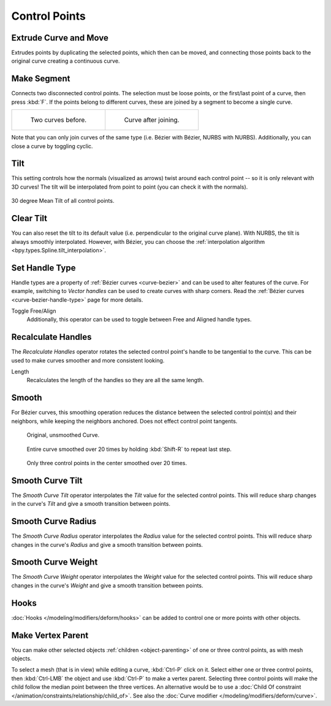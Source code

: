 
**************
Control Points
**************

.. _bpy.ops.curve.extrude_move:
.. _modeling-curves-extrude:

Extrude Curve and Move
======================

.. reference::

   :Mode:      Edit Mode
   :Menu:      :menuselection:`Curve --> Extrude Curve and Move`
   :Shortcut:  :kbd:`E`

Extrudes points by duplicating the selected points, which then can be moved,
and connecting those points back to the original curve creating a continuous curve.


.. _bpy.ops.curve.make_segment:
.. _modeling-curves-make-segment:

Make Segment
============

.. reference::

   :Mode:      Edit Mode
   :Menu:      :menuselection:`Curve --> Make Segment`
   :Shortcut:  :kbd:`F`

Connects two disconnected control points.
The selection must be loose points, or the first/last point of a curve, then press :kbd:`F`.
If the points belong to different curves, these are joined by a segment to become a single curve.

.. list-table::

   * - .. figure:: /images/modeling_curves_editing_control-points_two-curves.png

          Two curves before.

     - .. figure:: /images/modeling_curves_editing_curve_make-segment.png

          Curve after joining.

Note that you can only join curves of the same type (i.e. Bézier with Bézier, NURBS with NURBS).
Additionally, you can close a curve by toggling cyclic.


.. _bpy.ops.transform.tilt:
.. _modeling-curve-tilt:

Tilt
====

.. reference::

   :Mode:      Edit Mode
   :Tool:      :menuselection:`Toolbar --> Tilt`
   :Menu:      :menuselection:`Control Points --> Tilt`
   :Shortcut:  :kbd:`Ctrl-T`

This setting controls how the normals (visualized as arrows)
twist around each control point -- so it is only relevant with 3D curves!
The tilt will be interpolated from point to point (you can check it with the normals).

.. figure:: /images/modeling_curves_editing_control-points_extrude-mean-tilt.png
   :align: center
   :width: 50%

   30 degree Mean Tilt of all control points.


.. _bpy.ops.curve.tilt_clear:

Clear Tilt
==========

.. reference::

   :Mode:      Edit Mode
   :Menu:      :menuselection:`Control Points --> Clear Tilt`
   :Shortcut:  :kbd:`Alt-T`

You can also reset the tilt to its default value (i.e. perpendicular to the original curve plane).
With NURBS, the tilt is always smoothly interpolated. However, with Bézier,
you can choose the :ref:`interpolation algorithm <bpy.types.Spline.tilt_interpolation>`.


.. _bpy.ops.curve.handle_type_set:

Set Handle Type
===============

.. reference::

   :Mode:      Edit Mode
   :Menu:      :menuselection:`Curve --> Control Points --> Set Handle Type`
   :Shortcut:  :kbd:`V`

Handle types are a property of :ref:`Bézier curves <curve-bezier>` and
can be used to alter features of the curve.
For example, switching to *Vector handles* can be used to create curves with sharp corners.
Read the :ref:`Bézier curves <curve-bezier-handle-type>` page for more details.

Toggle Free/Align
   Additionally, this operator can be used to toggle between Free and Aligned handle types.


.. _bpy.ops.curve.normals_make_consistent:

Recalculate Handles
===================

.. reference::

   :Mode:      Edit Mode
   :Menu:      :menuselection:`Curve --> Control Points --> Recalculate Handles`
   :Shortcut:  :kbd:`Shift-N`

The *Recalculate Handles* operator rotates the selected control point's handle to be tangential to the curve.
This can be used to make curves smoother and more consistent looking.

Length
   Recalculates the length of the handles so they are all the same length.


.. _bpy.ops.curve.smooth:

Smooth
======

.. reference::

   :Mode:      Edit Mode
   :Menu:      :menuselection:`Curve --> Control Points --> Smooth`

For Bézier curves, this smoothing operation reduces the distance between
the selected control point(s) and their neighbors,
while keeping the neighbors anchored. Does not effect control point tangents.

.. figure:: /images/modeling_curves_editing_control-points_smoothing-1.png

   Original, unsmoothed Curve.

.. figure:: /images/modeling_curves_editing_control-points_smoothing-2.png

   Entire curve smoothed over 20 times by holding :kbd:`Shift-R` to repeat last step.

.. figure:: /images/modeling_curves_editing_control-points_smoothing-3.png

   Only three control points in the center smoothed over 20 times.


.. _bpy.ops.curve.smooth_tilt:

Smooth Curve Tilt
=================

.. reference::

   :Mode:      Edit Mode
   :Menu:      :menuselection:`Curve --> Control Points --> Smooth Curve Tilt`

The *Smooth Curve Tilt* operator interpolates the *Tilt* value for the selected control points.
This will reduce sharp changes in the curve's *Tilt* and give a smooth transition between points.


.. _bpy.ops.curve.smooth_radius:

Smooth Curve Radius
===================

.. reference::

   :Mode:      Edit Mode
   :Menu:      :menuselection:`Curve --> Control Points --> Smooth Curve Radius`

The *Smooth Curve Radius* operator interpolates the *Radius* value for the selected control points.
This will reduce sharp changes in the curve's *Radius* and give a smooth transition between points.


.. _bpy.ops.curve.smooth_weight:

Smooth Curve Weight
===================

.. reference::

   :Mode:      Edit Mode
   :Menu:      :menuselection:`Curve --> Control Points --> Smooth Curve Weight`

The *Smooth Curve Weight* operator interpolates the *Weight* value for the selected control points.
This will reduce sharp changes in the curve's *Weight* and give a smooth transition between points.


Hooks
=====

.. reference::

   :Mode:      Edit Mode
   :Menu:      :menuselection:`Curve --> Control Points --> Hooks`
   :Shortcut:  :kbd:`Ctrl-H`

:doc:`Hooks </modeling/modifiers/deform/hooks>` can be added to control one or more points with other objects.


Make Vertex Parent
==================

.. reference::

   :Mode:      Edit Mode
   :Menu:      :menuselection:`Curve --> Control Points --> Make Vertex Parent`
   :Shortcut:  :kbd:`Ctrl-P`

You can make other selected objects :ref:`children <object-parenting>`
of one or three control points, as with mesh objects.

To select a mesh (that is in view) while editing a curve, :kbd:`Ctrl-P` click on it.
Select either one or three control points,
then :kbd:`Ctrl-LMB` the object and use :kbd:`Ctrl-P` to make a vertex parent.
Selecting three control points will make the child follow
the median point between the three vertices. An alternative would be to use
a :doc:`Child Of constraint </animation/constraints/relationship/child_of>`.
See also the :doc:`Curve modifier </modeling/modifiers/deform/curve>`.
